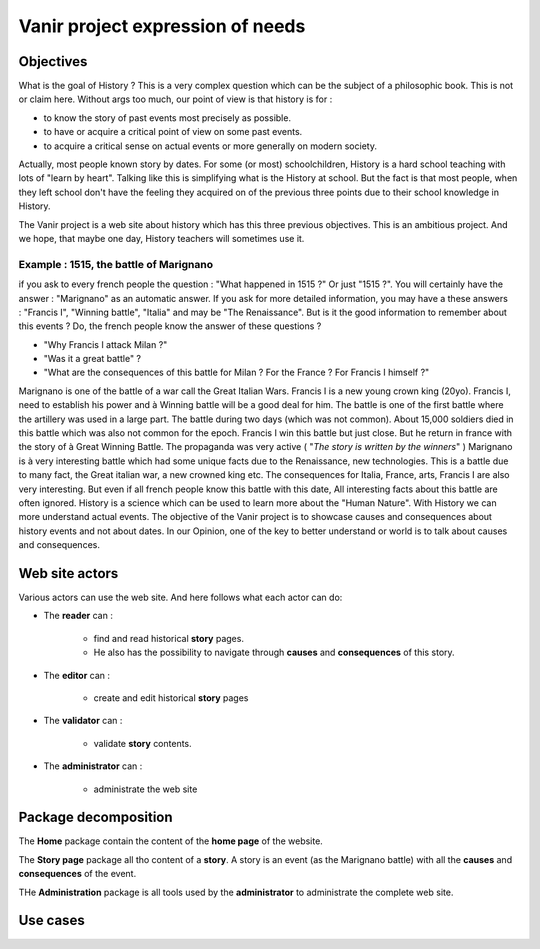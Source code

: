 Vanir project expression of needs
=================================

Objectives
----------
What is the goal of History ? This is a very complex question which can be the subject of a philosophic book. This is not or claim here.
Without args too much, our point of view is that history is for :

- to know the story of past events most precisely as possible.
- to have or acquire a critical point of view on some past events.
- to acquire a critical sense on actual events or more generally on modern society.

Actually, most people known story by dates. For some (or most) schoolchildren, History is a hard school teaching with lots of "learn by heart".
Talking like this is simplifying what is the History at school. But the fact is that most people, when they left school don't have the feeling
they acquired on of the previous three points due to their school knowledge in History.

The Vanir project is a web site about history which has this three previous objectives.
This is an ambitious project.
And we hope, that maybe one day, History teachers will sometimes use it.

 .. à1515 marignan, Henry IV was murdered by Ravaillac, Charlemagne was crawn Imperator in 800, Constantinople was destroyed in 1453, July, 14th 1789 the take of the bastille, etc. But is it the right way to learn history. What is the interest to learn history ? Is it only to learn dates and old events which has nothing to do with the life of everydays

Example : 1515, the battle of Marignano
~~~~~~~~~~~~~~~~~~~~~~~~~~~~~~~~~~~~~~~

if you ask to every french people the question :
"What happened in 1515 ?" Or just "1515 ?". You will certainly have the answer : "Marignano" as an automatic answer.
If you ask for more detailed information, you may have a these answers : "Francis I", "Winning battle", "Italia" and may be "The Renaissance".
But is it the good information to remember about this events ? Do, the french people know the answer of these questions ?

- "Why Francis I attack Milan ?"
- "Was it a great battle" ?
- "What are the consequences of this battle for Milan ? For the France ? For Francis I himself ?"

Marignano is one of the battle of a war call the Great Italian Wars. Francis I is a new young crown king (20yo).
Francis I, need to establish his power and à Winning battle will be a good deal for him.
The battle is one of the first battle where the artillery was used in a large part.
The battle during two days (which was not common).
About 15,000 soldiers died in this battle which was also not common for the epoch.
Francis I win this battle but just close. But he return in france with the story of à Great Winning Battle.
The propaganda was very active ( "*The story is written by the winners*" )
Marignano is à very interesting battle which had some unique facts due to the Renaissance, new technologies.
This is a battle due to many fact, the Great italian war, a new crowned king etc.
The consequences for Italia, France, arts, Francis I are also very interesting.
But even if all french people know this battle with this date, All interesting facts about this battle are often ignored.
History is a science which can be used to learn more about the "Human Nature". With History we can more understand actual events. 
The objective of the Vanir project is to showcase causes and consequences about history events and not about dates.
In our Opinion, one of the key to better understand or world is to talk about causes and consequences.


Web site actors
---------------

Various actors can use the web site.
And here follows what each actor can do:

* The **reader** can :

    - find and read historical **story** pages.
    - He also has the possibility to navigate through **causes** and **consequences** of this story.

- The **editor** can :

    - create and edit historical **story** pages

- The **validator** can :

    - validate **story** contents.

- The **administrator** can : 

    - administrate the web site

.. +-----------------+-------------------------+--------------------+------------------------+
  | actor \\ action | historical events pages | events graphs      | web site configuration |
  +=================+=========================+====================+========================+
  | reader          | search / read           | browse             | read                   |
  +-----------------+-------------------------+--------------------+------------------------+
  | editor          | create / edit           | create / edit      | ✗                      |
  +-----------------+-------------------------+--------------------+------------------------+
  | validator       | validate / publish      | validate / publish | ✗                      |
  +-----------------+-------------------------+--------------------+------------------------+
  | administrator   | ✗                       | ✗                  | manage                 |
  +-----------------+-------------------------+--------------------+------------------------+

.. image:: ../../Uml/context.png
  :alt: context diagramm

Package decomposition
-------------------------

.. image:: ../../Uml/contextPackages.png
  :alt: context packages diagramm

The **Home** package contain the content of the **home page** of the website.

The **Story page** package all tho content of a **story**.
A story is an event (as the Marignano battle) with all the **causes** and **consequences** of the event.

THe **Administration** package is all tools used by the **administrator** to administrate the complete web site.

Use cases
---------


